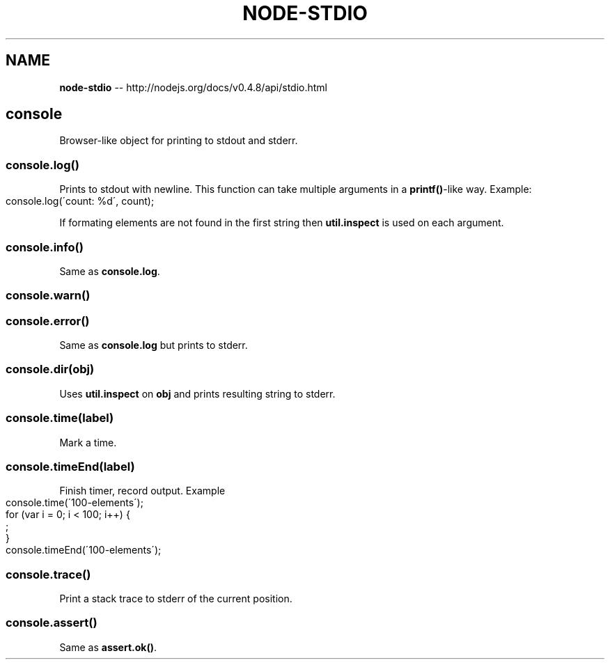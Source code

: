 .\" Generated with Ronnjs/v0.1
.\" http://github.com/kapouer/ronnjs/
.
.TH "NODE\-STDIO" "3" "October 2011" "" ""
.
.SH "NAME"
\fBnode-stdio\fR \-\- http://nodejs\.org/docs/v0\.4\.8/api/stdio\.html
.
.SH "console"
Browser\-like object for printing to stdout and stderr\.
.
.SS "console\.log()"
Prints to stdout with newline\. This function can take multiple arguments in a \fBprintf()\fR\-like way\. Example:
.
.IP "" 4
.
.nf
console\.log(\'count: %d\', count);
.
.fi
.
.IP "" 0
.
.P
If formating elements are not found in the first string then \fButil\.inspect\fR
is used on each argument\.
.
.SS "console\.info()"
Same as \fBconsole\.log\fR\|\.
.
.SS "console\.warn()"
.
.SS "console\.error()"
Same as \fBconsole\.log\fR but prints to stderr\.
.
.SS "console\.dir(obj)"
Uses \fButil\.inspect\fR on \fBobj\fR and prints resulting string to stderr\.
.
.SS "console\.time(label)"
Mark a time\.
.
.SS "console\.timeEnd(label)"
Finish timer, record output\. Example
.
.IP "" 4
.
.nf
console\.time(\'100\-elements\');
for (var i = 0; i < 100; i++) {
  ;
}
console\.timeEnd(\'100\-elements\');
.
.fi
.
.IP "" 0
.
.SS "console\.trace()"
Print a stack trace to stderr of the current position\.
.
.SS "console\.assert()"
Same as \fBassert\.ok()\fR\|\.